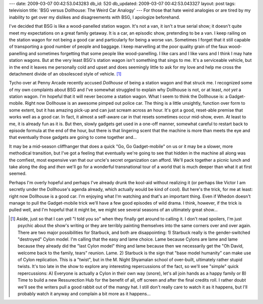 ---
date: 2009-03-07 00:42:53.043283
db_id: 520
db_updated: 2009-03-07 00:42:53.043327
layout: post
tags: television
title: 'BSG versus Dollhouse: The Weird Car Analogy'
---
For those that hate weird analogies or are tired by my inability to get over my dislikes and disagreements with BSG, I apologize beforehand.

I've decided that BSG is like a wood-panelled station wagon. It's not a van, it isn't a true serial show; it doesn't quite meet my expectations on a great family getaway.  It is a car, an episodic show, pretending to be a van.  I keep railing on the station wagon for not being a good car and particularly for being a worse van.  Sometimes I forget that it still capable of transporting a good number of people and baggage. I keep marvelling at the poor quality grain of the faux wood-panelling and sometimes forgetting that some people like wood-panelling.  I like cars and I like vans and I think I may hate station wagons.  But at the very least BSG's station wagon isn't something that sings to me. It's a serviceable vehicle, but in the end it leaves me personally cold and upset and does seemingly little to ask for my love and help me cross the detachment divide of an obsolesced style of vehicle. [1]_

Tycho over at Penny Arcade recently accused *Dollhouse* of being a station wagon and that struck me. I recognized some of my own complaints about BSG and I've somewhat struggled to explain why Dollhouse is not, or at least, *not yet* a station wagon. I'm hopeful that it will never become a station wagon. What I seem to think the Dollhouse is: a Gadget-mobile. Right now Dollhouse is an awesome pimped out police car. The thing is a little unsightly, function over form to some extent, but it has amazing pick-up and can just scream across an hour. It's got a good, reset-able premise that works well as a good car.  In fact, it almost a self-aware car in that resets sometimes occur mid-show, even. At least to me, it is already fun as it is. But then, slowly gadgets get used in a one-off manner, somewhat careful to restart back to episode formula at the end of the hour, but there is that lingering scent that the machine is more than meets the eye and that eventually those gadgets are going to come together and...

It may be a mid-season cliffhanger that does a quick "Go, Go Gadget-mobile" on us or it may be a slower, more methodical transition, but I've got a feeling that eventually we're going to see that hidden in the machine all along was the comfiest, most expensive van that our uncle's secret organization can afford. We'll pack together a picnic lunch and take along the dog and *then* we'll go for a wonderful transnational tour of a world that is much deeper than what it at first seemed.

Perhaps I'm overly hopeful and perhaps I've already drunk the kool-aid without realizing it (or perhaps like Victor I am secretly under the Dollhouse's agenda already, which actually would be kind of cool). But here's the trick, for me at least: right now Dollhouse is a good car. I'm enjoying what I'm watching and that's an important thing. Even if Whedon doesn't manage to pull the Gadget-mobile trick we'll have a few good episodes of wild drama. I think, however, if the trick is pulled well, and I'm hopeful that it might be, we might see several seasons of an ultimately great show...

.. [1] Aside, just so that I can yell "I told you so" when they finally get around to calling it. I don't read spoilers, I'm just psychic about the show's writing or they are terribly painting themselves into the same corners over and over again. There are two major possibilities for Starbuck, and both are disappointing: 1) Starbuck really is the gender-switched "destroyed" Cylon model. I'm calling that the easy and lame choice. Lame because Cylons are lame and lame because they already did the "last Cylon model" thing and lame because then we necessarily get the "Oh David, welcome back to the family, tears" reunion. Lame. 2) Starbuck is the sign that "base model humanity" can make use of Cylon replication. This is a "twist", but in the M. Night Shyamalan school of over-built, ultimately rather stupid twists. It's too late in the show to explore any interesting repercussions of the fact, so we'll see "simple" quick repercussions: A) Everyone is actually a Cylon in their own way (snore), let's all join hands as a happy family or B) Time to build a new Ressurection Hub for the benefit of all, off screen and after the final credits roll.  I rather doubt we'll see the writers pull a good rabbit out of the mangy hat. I still don't really care to watch it as it happens, but I'll probably watch it anyway and complain a bit more as it happens...
